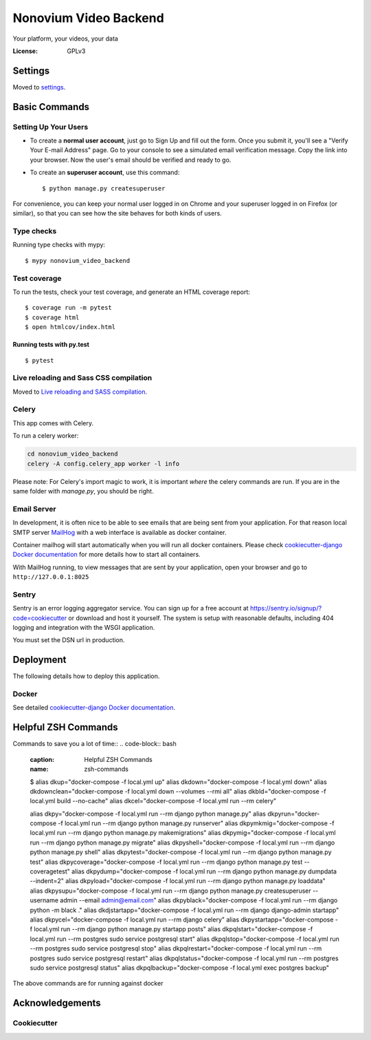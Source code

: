 Nonovium Video Backend
======================

Your platform, your videos, your data

.. image:: https://img.shields.io/badge/code%20style-black-000000.svg
    :target: https://github.com/ambv/black
    :alt: Black code style
.. image:: https://github.com/SuperSuperStore/NonoviumVideoBackend/actions/workflows/ci.yml/badge.svg
    :target: https://github.com/SuperSuperStore/NonoviumVideoBackend/actions/workflows/ci.yml
    :alt: Continuous integration

:License: GPLv3

Settings
--------

Moved to settings_.

.. _settings: http://cookiecutter-django.readthedocs.io/en/latest/settings.html

Basic Commands
--------------

Setting Up Your Users
^^^^^^^^^^^^^^^^^^^^^

* To create a **normal user account**, just go to Sign Up and fill out the form. Once you submit it, you'll see a "Verify Your E-mail Address" page. Go to your console to see a simulated email verification message. Copy the link into your browser. Now the user's email should be verified and ready to go.

* To create an **superuser account**, use this command::

    $ python manage.py createsuperuser

For convenience, you can keep your normal user logged in on Chrome and your superuser logged in on Firefox (or similar), so that you can see how the site behaves for both kinds of users.

Type checks
^^^^^^^^^^^

Running type checks with mypy:

::

    $ mypy nonovium_video_backend

Test coverage
^^^^^^^^^^^^^

To run the tests, check your test coverage, and generate an HTML coverage report::

    $ coverage run -m pytest
    $ coverage html
    $ open htmlcov/index.html

Running tests with py.test
~~~~~~~~~~~~~~~~~~~~~~~~~~

::

    $ pytest

Live reloading and Sass CSS compilation
^^^^^^^^^^^^^^^^^^^^^^^^^^^^^^^^^^^^^^^

Moved to `Live reloading and SASS compilation`_.

.. _`Live reloading and SASS compilation`: http://cookiecutter-django.readthedocs.io/en/latest/live-reloading-and-sass-compilation.html

Celery
^^^^^^

This app comes with Celery.

To run a celery worker:

.. code-block:: bash

    cd nonovium_video_backend
    celery -A config.celery_app worker -l info

Please note: For Celery's import magic to work, it is important *where* the celery commands are run. If you are in the same folder with *manage.py*, you should be right.

Email Server
^^^^^^^^^^^^

In development, it is often nice to be able to see emails that are being sent from your application. For that reason local SMTP server `MailHog`_ with a web interface is available as docker container.

Container mailhog will start automatically when you will run all docker containers.
Please check `cookiecutter-django Docker documentation`_ for more details how to start all containers.

With MailHog running, to view messages that are sent by your application, open your browser and go to ``http://127.0.0.1:8025``

.. _mailhog: https://github.com/mailhog/MailHog

Sentry
^^^^^^

Sentry is an error logging aggregator service. You can sign up for a free account at  https://sentry.io/signup/?code=cookiecutter  or download and host it yourself.
The system is setup with reasonable defaults, including 404 logging and integration with the WSGI application.

You must set the DSN url in production.

Deployment
----------

The following details how to deploy this application.

Docker
^^^^^^

See detailed `cookiecutter-django Docker documentation`_.

.. _`cookiecutter-django Docker documentation`: http://cookiecutter-django.readthedocs.io/en/latest/deployment-with-docker.html

Helpful ZSH Commands
--------------------
Commands to save you a lot of time::
.. code-block:: bash
    :caption: Helpful ZSH Commands
    :name: zsh-commands
    $ alias dkup="docker-compose -f local.yml up"
    alias dkdown="docker-compose -f local.yml down"
    alias dkdownclean="docker-compose -f local.yml down --volumes --rmi all"
    alias dkbld="docker-compose -f local.yml build --no-cache"
    alias dkcel="docker-compose -f local.yml run --rm celery"

    alias dkpy="docker-compose -f local.yml run --rm django python manage.py"
    alias dkpyrun="docker-compose -f local.yml run --rm django python manage.py runserver"
    alias dkpymkmig="docker-compose -f local.yml run --rm django python manage.py makemigrations"
    alias dkpymig="docker-compose -f local.yml run --rm django python manage.py migrate"
    alias dkpyshell="docker-compose -f local.yml run --rm django python manage.py shell"
    alias dkpytest="docker-compose -f local.yml run --rm django python manage.py test"
    alias dkpycoverage="docker-compose -f local.yml run --rm django python manage.py test --coveragetest"
    alias dkpydump="docker-compose -f local.yml run --rm django python manage.py dumpdata --indent=2"
    alias dkpyload="docker-compose -f local.yml run --rm django python manage.py loaddata"
    alias dkpysupu="docker-compose -f local.yml run --rm django python manage.py createsuperuser --username admin --email admin@email.com"
    alias dkpyblack="docker-compose -f local.yml run --rm django python -m black ."
    alias dkdjstartapp="docker-compose -f local.yml run --rm django django-admin startapp"
    alias dkpycel="docker-compose -f local.yml run --rm django celery"
    alias dkpystartapp="docker-compose -f local.yml run --rm django python manage.py startapp posts"
    alias dkpqlstart="docker-compose -f local.yml run --rm postgres sudo service postgresql start"
    alias dkpqlstop="docker-compose -f local.yml run --rm postgres sudo service postgresql stop"
    alias dkpqlrestart="docker-compose -f local.yml run --rm postgres sudo service postgresql restart"
    alias dkpqlstatus="docker-compose -f local.yml run --rm postgres sudo service postgresql status"
    alias dkpqlbackup="docker-compose -f local.yml exec postgres backup"
The above commands are for running against docker


.. code-block:: bash
    test





Acknowledgements
----------------

Cookiecutter
^^^^^^^^^^^^^

.. image:: https://img.shields.io/badge/built%20with-Cookiecutter%20Django-ff69b4.svg?logo=cookiecutter
    :target: https://github.com/pydanny/cookiecutter-django/
    :alt: Cookiecutter Django
